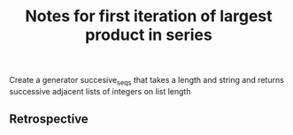#+TITLE: Notes for first iteration of largest product in series

Create a generator succesive_seqs that takes a length and string and
returns successive adjacent lists of integers on list length

** Retrospective



